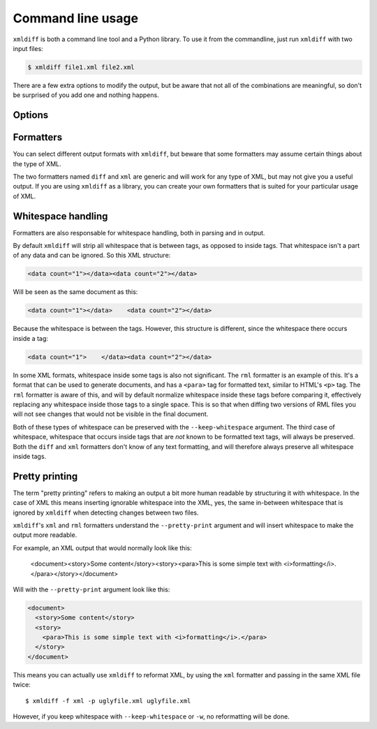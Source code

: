 Command line usage
==================

``xmldiff`` is both a command line tool and a Python library.
To use it from the commandline, just run ``xmldiff`` with two input files:

.. code-block:: bash

  $ xmldiff file1.xml file2.xml

There are a few extra options to modify the output,
but be aware that not all of the combinations are meaningful,
so don't be surprised of you add one and nothing happens.


Options
-------

.. argparse::
   :module: xmldiff.main
   :func: make_parser
   :prog: xmldiff
   :nodescription:

Formatters
----------

You can select different output formats with ``xmldiff``,
but beware that some formatters may assume certain things about the type of XML.

The two formatters named ``diff`` and ``xml`` are generic and will work for any type of XML,
but may not give you a useful output.
If you are using ``xmldiff`` as a library,
you can create your own formatters that is suited for your particular usage of XML.

Whitespace handling
-------------------

Formatters are also responsable for whitespace handling,
both in parsing and in output.

By default ``xmldiff`` will strip all whitespace that is between tags,
as opposed to inside tags.
That whitespace isn't a part of any data and can be ignored.
So this XML structure:

.. code-block:: xml

  <data count="1"></data><data count="2"></data>

Will be seen as the same document as this:

.. code-block:: xml

  <data count="1"></data>    <data count="2"></data>

Because the whitespace is between the tags.
However, this structure is different,
since the whitespace there occurs inside a tag:

.. code-block:: xml

  <data count="1">    </data><data count="2"></data>

In some XML formats, whitespace inside some tags is also not significant.
The ``rml`` formatter is an example of this.
It's a format that can be used to generate documents,
and has a ``<para>`` tag for formatted text,
similar to HTML's ``<p>`` tag.
The ``rml`` formatter is aware of this,
and will by default normalize whitespace inside these tags before comparing it,
effectively replacing any whitespace inside those tags to a single space.
This is so that when diffing two versions of RML files you will not see changes that would not be visible in the final document.

Both of these types of whitespace can be preserved with the ``--keep-whitespace`` argument.
The third case of whitespace,
whitespace that occurs inside tags that are *not* known to be formatted text tags,
will always be preserved.
Both the ``diff`` and ``xml`` formatters don't know of any text formatting,
and will therefore always preserve all whitespace inside tags.


Pretty printing
---------------

The term "pretty printing" refers to making an output a bit more human readable by structuring it with whitespace.
In the case of XML this means inserting ignorable whitespace into the XML,
yes, the same in-between whitespace that is ignored by ``xmldiff`` when detecting changes between two files.

``xmldiff``'s ``xml`` and ``rml`` formatters understand the ``--pretty-print`` argument and will insert whitespace to make the output more readable.

For example, an XML output that would normally look like this:

  <document><story>Some content</story><story><para>This is some
  simple text with <i>formatting</i>.</para></story></document>

Will with the ``--pretty-print`` argument look like this:

.. code-block:: xml

  <document>
    <story>Some content</story>
    <story>
      <para>This is some simple text with <i>formatting</i>.</para>
    </story>
  </document>

This means you can actually use ``xmldiff`` to reformat XML, by using the
``xml`` formatter and passing in the same XML file twice::

  $ xmldiff -f xml -p uglyfile.xml uglyfile.xml

However, if you keep whitespace with ``--keep-whitespace`` or ``-w``,
no reformatting will be done.
